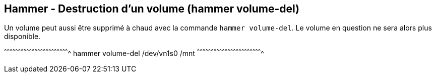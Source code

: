 == Hammer - Destruction d'un volume (hammer volume-del)

Un volume peut aussi être supprimé à chaud avec la commande `hammer
volume-del`. Le volume en question ne sera alors plus disponible.

[sh]
^^^^^^^^^^^^^^^^^^^^^^^^^^^^^^^^^^^^^^^^^^^^^^^^^^^^^^^^^^^^^^^^^^^^^^
hammer volume-del /dev/vn1s0 /mnt
^^^^^^^^^^^^^^^^^^^^^^^^^^^^^^^^^^^^^^^^^^^^^^^^^^^^^^^^^^^^^^^^^^^^^^

